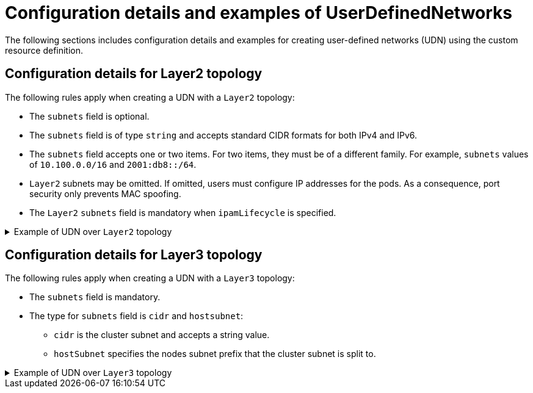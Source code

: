//module included in the following assembly:
//
// *networking/multiple_networks/understanding-user-defined-networks.adoc

:_mod-docs-content-type: REFERENCE
[id="nw-udn-examples_{context}"]
= Configuration details and examples of UserDefinedNetworks

The following sections includes configuration details and examples  for creating user-defined networks (UDN) using the custom resource definition.

[id=configuration-details-layer-two_{context}]
== Configuration details for Layer2 topology
The following rules apply when creating a UDN with a `Layer2` topology:

* The `subnets` field is optional.
* The `subnets` field is of type `string` and accepts standard CIDR formats for both IPv4 and IPv6.
* The `subnets` field accepts one or two items. For two items, they must be of a different family. For example, `subnets` values of `10.100.0.0/16` and `2001:db8::/64`.
* `Layer2` subnets may be omitted. If omitted, users must configure IP addresses for the pods. As a consequence, port security only prevents MAC spoofing.
* The `Layer2` `subnets` field is mandatory when `ipamLifecycle` is specified.

.Example of UDN over `Layer2` topology
[%collapsible]
====
[source,terminal]
----
apiVersion: k8s.ovn.org/v1
kind: UserDefinedNetwork
metadata:
  name: udn-network-primary
  namespace: <example_namespace2>
spec:
  topology: Layer2
  layer2:
    role: Primary
    subnets: ["10.150.0.0/16"]
----
====

[id=configuration-details-layer-three_{context}]
== Configuration details for Layer3 topology
The following rules apply when creating a UDN with a `Layer3` topology:

* The `subnets` field is mandatory.
* The type for `subnets` field is `cidr` and `hostsubnet`:
+
** `cidr` is the cluster subnet and accepts a string value.
** `hostSubnet` specifies the nodes subnet prefix that the cluster subnet is split to.

.Example of UDN over `Layer3` topology
[%collapsible]
====
[source,terminal]
----
apiVersion: k8s.ovn.org/v1
kind: UserDefinedNetwork
metadata:
  name: udn-network-primary
  namespace: <example_namespace>
spec:
  topology: Layer3
  layer3:
    role: Primary
    subnets:
      - cidr: 10.150.0.0/16
        hostsubnet: 24
----
====